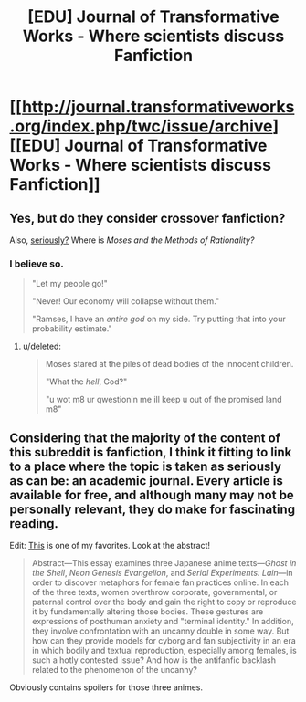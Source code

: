 #+TITLE: [EDU] Journal of Transformative Works - Where scientists discuss Fanfiction

* [[http://journal.transformativeworks.org/index.php/twc/issue/archive][[EDU] Journal of Transformative Works - Where scientists discuss Fanfiction]]
:PROPERTIES:
:Author: AmeteurOpinions
:Score: 7
:DateUnix: 1417541940.0
:DateShort: 2014-Dec-02
:END:

** Yes, but do they consider crossover fanfiction?

Also, [[http://journal.transformativeworks.org/index.php/twc/article/view/596][seriously?]] Where is /Moses and the Methods of Rationality?/
:PROPERTIES:
:Score: 4
:DateUnix: 1417553006.0
:DateShort: 2014-Dec-03
:END:

*** I believe so.

#+begin_quote
  "Let my people go!"

  "Never! Our economy will collapse without them."

  "Ramses, I have an /entire god/ on my side. Try putting that into your probability estimate."
#+end_quote
:PROPERTIES:
:Author: AmeteurOpinions
:Score: 5
:DateUnix: 1417553444.0
:DateShort: 2014-Dec-03
:END:

**** u/deleted:
#+begin_quote
  Moses stared at the piles of dead bodies of the innocent children.

  "What the /hell/, God?"

  "u wot m8 ur qwestionin me ill keep u out of the promised land m8"
#+end_quote
:PROPERTIES:
:Score: 7
:DateUnix: 1417564057.0
:DateShort: 2014-Dec-03
:END:


** Considering that the majority of the content of this subreddit is fanfiction, I think it fitting to link to a place where the topic is taken as seriously as can be: an academic journal. Every article is available for free, and although many may not be personally relevant, they do make for fascinating reading.

Edit: [[http://journal.transformativeworks.org/index.php/twc/article/view/40/49][This]] is one of my favorites. Look at the abstract!

#+begin_quote
  Abstract---This essay examines three Japanese anime texts---/Ghost in the Shell/, /Neon Genesis Evangelion/, and /Serial Experiments: Lain/---in order to discover metaphors for female fan practices online. In each of the three texts, women overthrow corporate, governmental, or paternal control over the body and gain the right to copy or reproduce it by fundamentally altering those bodies. These gestures are expressions of posthuman anxiety and "terminal identity." In addition, they involve confrontation with an uncanny double in some way. But how can they provide models for cyborg and fan subjectivity in an era in which bodily and textual reproduction, especially among females, is such a hotly contested issue? And how is the antifanfic backlash related to the phenomenon of the uncanny?
#+end_quote

Obviously contains spoilers for those three animes.
:PROPERTIES:
:Author: AmeteurOpinions
:Score: 1
:DateUnix: 1417542386.0
:DateShort: 2014-Dec-02
:END:

